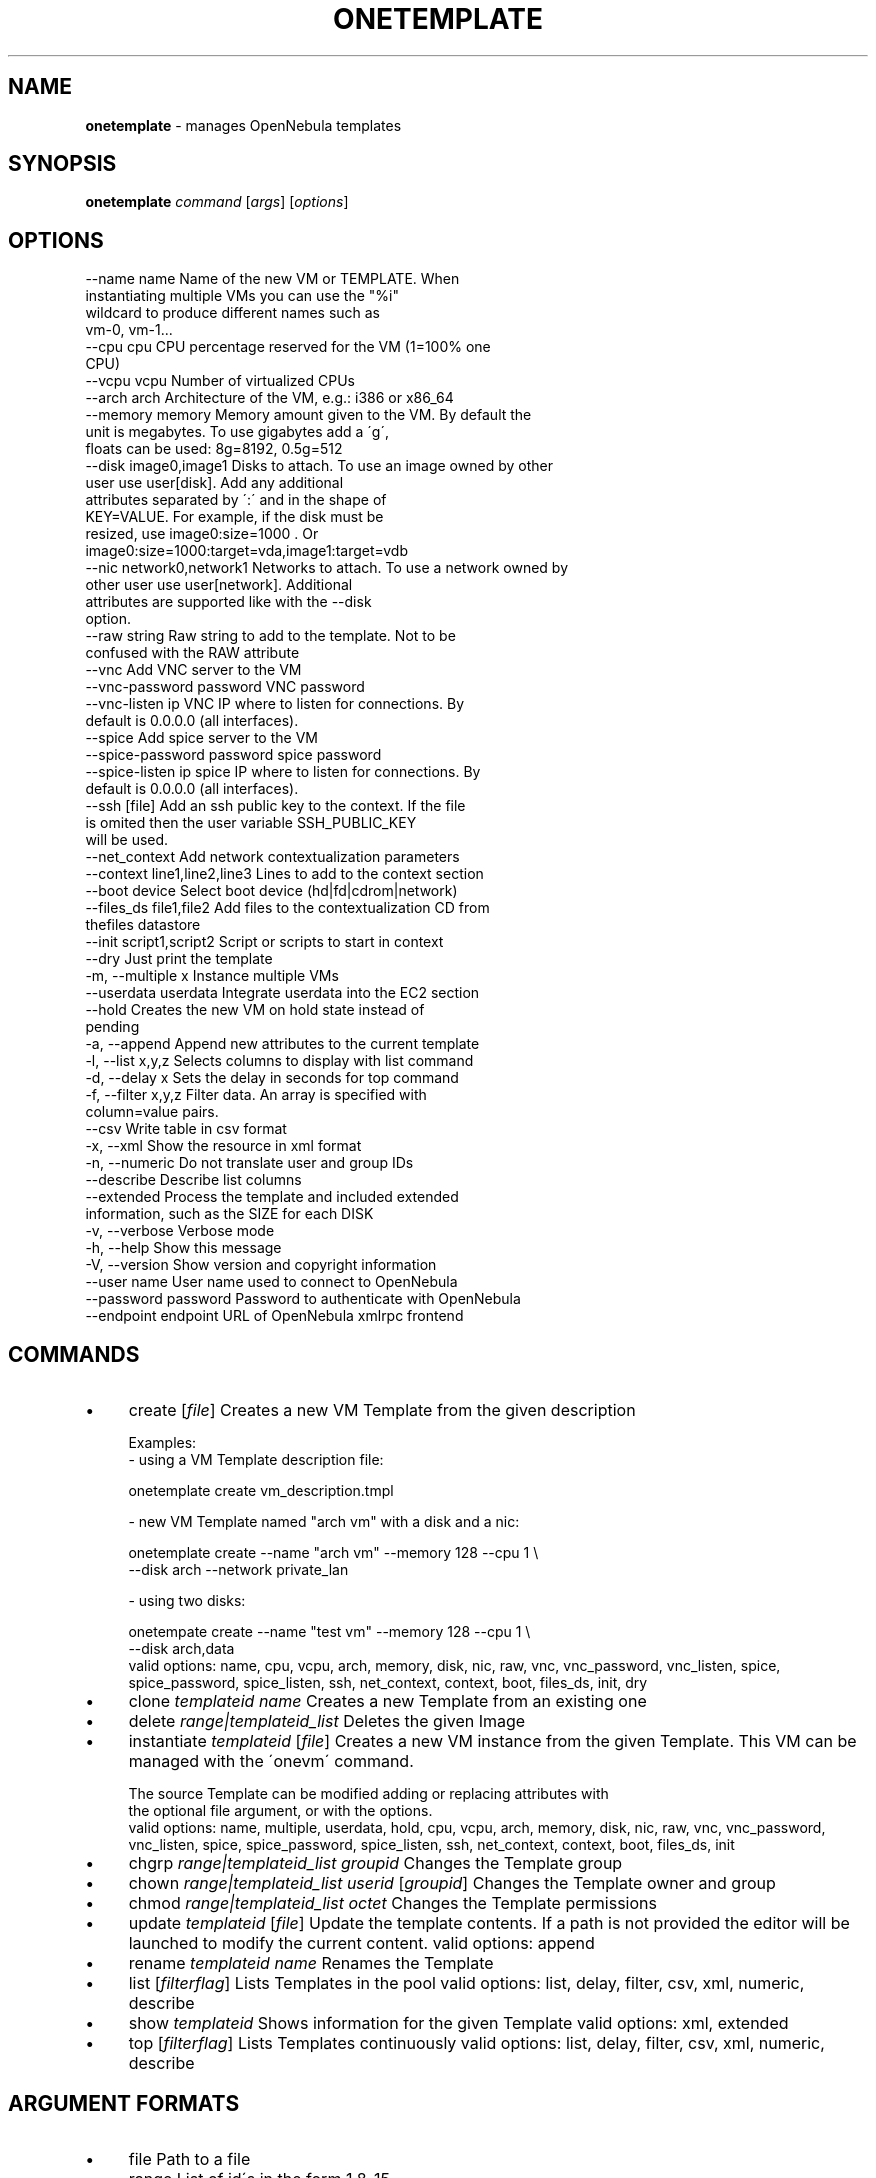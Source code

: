 .\" generated with Ronn/v0.7.3
.\" http://github.com/rtomayko/ronn/tree/0.7.3
.
.TH "ONETEMPLATE" "1" "September 2015" "" "onetemplate(1) -- manages OpenNebula templates"
.
.SH "NAME"
\fBonetemplate\fR \- manages OpenNebula templates
.
.SH "SYNOPSIS"
\fBonetemplate\fR \fIcommand\fR [\fIargs\fR] [\fIoptions\fR]
.
.SH "OPTIONS"
.
.nf

 \-\-name name               Name of the new VM or TEMPLATE\. When
                           instantiating multiple VMs you can use the "%i"
                           wildcard to produce different names such as
                           vm\-0, vm\-1\.\.\.
 \-\-cpu cpu                 CPU percentage reserved for the VM (1=100% one
                           CPU)
 \-\-vcpu vcpu               Number of virtualized CPUs
 \-\-arch arch               Architecture of the VM, e\.g\.: i386 or x86_64
 \-\-memory memory           Memory amount given to the VM\. By default the
                           unit is megabytes\. To use gigabytes add a \'g\',
                           floats can be used: 8g=8192, 0\.5g=512
 \-\-disk image0,image1      Disks to attach\. To use an image owned by other
                           user use user[disk]\. Add any additional
                           attributes separated by \':\' and in the shape of
                           KEY=VALUE\. For example, if the disk must be
                           resized, use image0:size=1000 \. Or
                           image0:size=1000:target=vda,image1:target=vdb
 \-\-nic network0,network1   Networks to attach\. To use a network owned by
                           other user use user[network]\. Additional
                           attributes are supported like with the \-\-disk
                           option\.
 \-\-raw string              Raw string to add to the template\. Not to be
                           confused with the RAW attribute
 \-\-vnc                     Add VNC server to the VM
 \-\-vnc\-password password   VNC password
 \-\-vnc\-listen ip           VNC IP where to listen for connections\. By
                           default is 0\.0\.0\.0 (all interfaces)\.
 \-\-spice                   Add spice server to the VM
 \-\-spice\-password password spice password
 \-\-spice\-listen ip         spice IP where to listen for connections\. By
                           default is 0\.0\.0\.0 (all interfaces)\.
 \-\-ssh [file]              Add an ssh public key to the context\. If the file
                           is omited then the user variable SSH_PUBLIC_KEY
                           will be used\.
 \-\-net_context             Add network contextualization parameters
 \-\-context line1,line2,line3 Lines to add to the context section
 \-\-boot device             Select boot device (hd|fd|cdrom|network)
 \-\-files_ds file1,file2    Add files to the contextualization CD from
                           thefiles datastore
 \-\-init script1,script2    Script or scripts to start in context
 \-\-dry                     Just print the template
 \-m, \-\-multiple x          Instance multiple VMs
 \-\-userdata userdata       Integrate userdata into the EC2 section
 \-\-hold                    Creates the new VM on hold state instead of
                           pending
 \-a, \-\-append              Append new attributes to the current template
 \-l, \-\-list x,y,z          Selects columns to display with list command
 \-d, \-\-delay x             Sets the delay in seconds for top command
 \-f, \-\-filter x,y,z        Filter data\. An array is specified with
                           column=value pairs\.
 \-\-csv                     Write table in csv format
 \-x, \-\-xml                 Show the resource in xml format
 \-n, \-\-numeric             Do not translate user and group IDs
 \-\-describe                Describe list columns
 \-\-extended                Process the template and included extended
                           information, such as the SIZE for each DISK
 \-v, \-\-verbose             Verbose mode
 \-h, \-\-help                Show this message
 \-V, \-\-version             Show version and copyright information
 \-\-user name               User name used to connect to OpenNebula
 \-\-password password       Password to authenticate with OpenNebula
 \-\-endpoint endpoint       URL of OpenNebula xmlrpc frontend
.
.fi
.
.SH "COMMANDS"
.
.IP "\(bu" 4
create [\fIfile\fR] Creates a new VM Template from the given description
.
.IP "" 4
.
.nf

Examples:
  \- using a VM Template description file:

    onetemplate create vm_description\.tmpl

  \- new VM Template named "arch vm" with a disk and a nic:

    onetemplate create \-\-name "arch vm" \-\-memory 128 \-\-cpu 1 \e
                       \-\-disk arch \-\-network private_lan

  \- using two disks:

    onetempate create \-\-name "test vm" \-\-memory 128 \-\-cpu 1 \e
                      \-\-disk arch,data
valid options: name, cpu, vcpu, arch, memory, disk, nic, raw, vnc, vnc_password, vnc_listen, spice, spice_password, spice_listen, ssh, net_context, context, boot, files_ds, init, dry
.
.fi
.
.IP "" 0

.
.IP "\(bu" 4
clone \fItemplateid\fR \fIname\fR Creates a new Template from an existing one
.
.IP "\(bu" 4
delete \fIrange|templateid_list\fR Deletes the given Image
.
.IP "\(bu" 4
instantiate \fItemplateid\fR [\fIfile\fR] Creates a new VM instance from the given Template\. This VM can be managed with the \'onevm\' command\.
.
.IP "" 4
.
.nf

The source Template can be modified adding or replacing attributes with
the optional file argument, or with the options\.
valid options: name, multiple, userdata, hold, cpu, vcpu, arch, memory, disk, nic, raw, vnc, vnc_password, vnc_listen, spice, spice_password, spice_listen, ssh, net_context, context, boot, files_ds, init
.
.fi
.
.IP "" 0

.
.IP "\(bu" 4
chgrp \fIrange|templateid_list\fR \fIgroupid\fR Changes the Template group
.
.IP "\(bu" 4
chown \fIrange|templateid_list\fR \fIuserid\fR [\fIgroupid\fR] Changes the Template owner and group
.
.IP "\(bu" 4
chmod \fIrange|templateid_list\fR \fIoctet\fR Changes the Template permissions
.
.IP "\(bu" 4
update \fItemplateid\fR [\fIfile\fR] Update the template contents\. If a path is not provided the editor will be launched to modify the current content\. valid options: append
.
.IP "\(bu" 4
rename \fItemplateid\fR \fIname\fR Renames the Template
.
.IP "\(bu" 4
list [\fIfilterflag\fR] Lists Templates in the pool valid options: list, delay, filter, csv, xml, numeric, describe
.
.IP "\(bu" 4
show \fItemplateid\fR Shows information for the given Template valid options: xml, extended
.
.IP "\(bu" 4
top [\fIfilterflag\fR] Lists Templates continuously valid options: list, delay, filter, csv, xml, numeric, describe
.
.IP "" 0
.
.SH "ARGUMENT FORMATS"
.
.IP "\(bu" 4
file Path to a file
.
.IP "\(bu" 4
range List of id\'s in the form 1,8\.\.15
.
.IP "\(bu" 4
text String
.
.IP "\(bu" 4
groupid OpenNebula GROUP name or id
.
.IP "\(bu" 4
userid OpenNebula USER name or id
.
.IP "\(bu" 4
templateid OpenNebula VMTEMPLATE name or id
.
.IP "\(bu" 4
templateid_list Comma\-separated list of OpenNebula VMTEMPLATE names or ids
.
.IP "\(bu" 4
filterflag a, all all the known VMTEMPLATEs m, mine the VMTEMPLATE belonging to the user in ONE_AUTH g, group \'mine\' plus the VMTEMPLATE belonging to the groups the user is member of uid VMTEMPLATE of the user identified by this uid user VMTEMPLATE of the user identified by the username
.
.IP "" 0
.
.SH "LICENSE"
OpenNebula 4\.13\.85 Copyright 2002\-2015, OpenNebula Project (OpenNebula\.org), C12G Labs
.
.P
Licensed under the Apache License, Version 2\.0 (the "License"); you may not use this file except in compliance with the License\. You may obtain a copy of the License at http://www\.apache\.org/licenses/LICENSE\-2\.0
